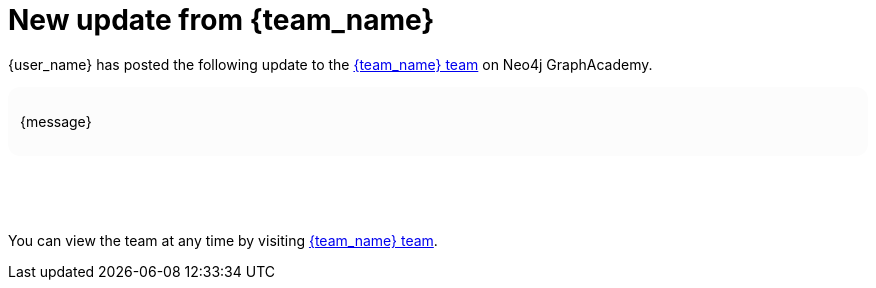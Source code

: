 = New update from {team_name}

{user_name} has posted the following update to the link:{team_link}[{team_name} team^] on Neo4j GraphAcademy. 

++++
<div style="background: #fcfcfc; padding: 12px; border-radius: 12px">
++++
{message}
++++
</div>
<p>&nbsp;</p>
<p>&nbsp;</p>
++++

You can view the team at any time by visiting link:{team_link}[{team_name} team^].



// {nbsp} +

// \-- +
// The GraphAcademy team
